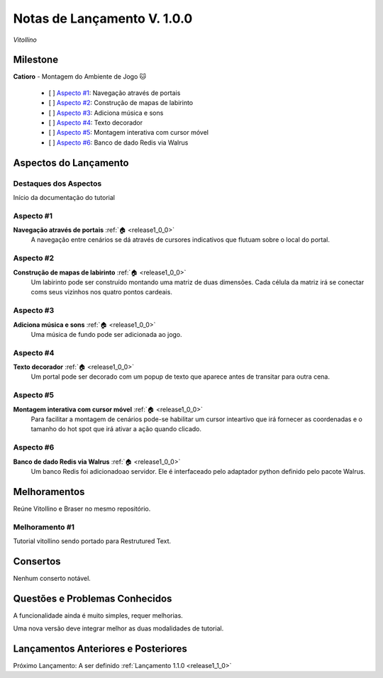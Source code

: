 .. _Pybuilder: http://pybuilder.github.io/
.. _Google_Cloud: https://cloud.google.com/
.. _release1_0_0:

############################
Notas de Lançamento V. 1.0.0
############################

*Vitollino*

Milestone
=========


**Catioro** - Montagem do Ambiente de Jogo 🐱

    - [ ] `Aspecto #1`_: Navegação através de portais
    - [ ] `Aspecto #2`_: Construção de mapas de labirinto
    - [ ] `Aspecto #3`_: Adiciona música e sons
    - [ ] `Aspecto #4`_: Texto decorador
    - [ ] `Aspecto #5`_: Montagem interativa com cursor móvel
    - [ ] `Aspecto #6`_: Banco de dado Redis via Walrus

Aspectos do Lançamento
======================

Destaques dos Aspectos
**********************

Início da documentação do tutorial

Aspecto #1
**********

**Navegação através de portais** :ref:`🏠 <release1_0_0>`
    A navegação entre cenários se dá através de cursores indicativos que flutuam sobre o local do portal.


Aspecto #2
**********

**Construção de mapas de labirinto** :ref:`🏠 <release1_0_0>`
    Um labirinto pode ser construído montando uma matriz de duas dimensões.
    Cada célula da matriz irá se conectar coms seus vizinhos nos quatro pontos cardeais.


Aspecto #3
**********

**Adiciona música e sons** :ref:`🏠 <release1_0_0>`
    Uma música de fundo pode ser adicionada ao jogo.


Aspecto #4
**********

**Texto decorador** :ref:`🏠 <release1_0_0>`
    Um portal pode ser decorado com um popup de texto que aparece antes de transitar para outra cena.


Aspecto #5
**********

**Montagem interativa com cursor móvel** :ref:`🏠 <release1_0_0>`
    Para facilitar a montagem de cenários pode-se habilitar um cursor inteartivo que irá fornecer
    as coordenadas e o tamanho do hot spot que irá ativar a ação quando clicado.


Aspecto #6
**********

**Banco de dado Redis via Walrus** :ref:`🏠 <release1_0_0>`
    Um banco Redis foi adicionadoao servidor. Ele é interfaceado pelo adaptador python
    definido pelo pacote Walrus.


Melhoramentos
=============

Reúne Vitollino e Braser no mesmo repositório.

Melhoramento #1
***************

Tutorial vitollino sendo portado para Restrutured Text.

Consertos
=========

Nenhum conserto notável.

Questões e Problemas Conhecidos
===============================

A funcionalidade ainda é muito simples, requer melhorias.

Uma nova versão deve integrar melhor as duas modalidades de tutorial.

Lançamentos Anteriores e Posteriores
====================================

Próximo Lançamento: A ser definido :ref:`Lançamento 1.1.0 <release1_1_0>`

